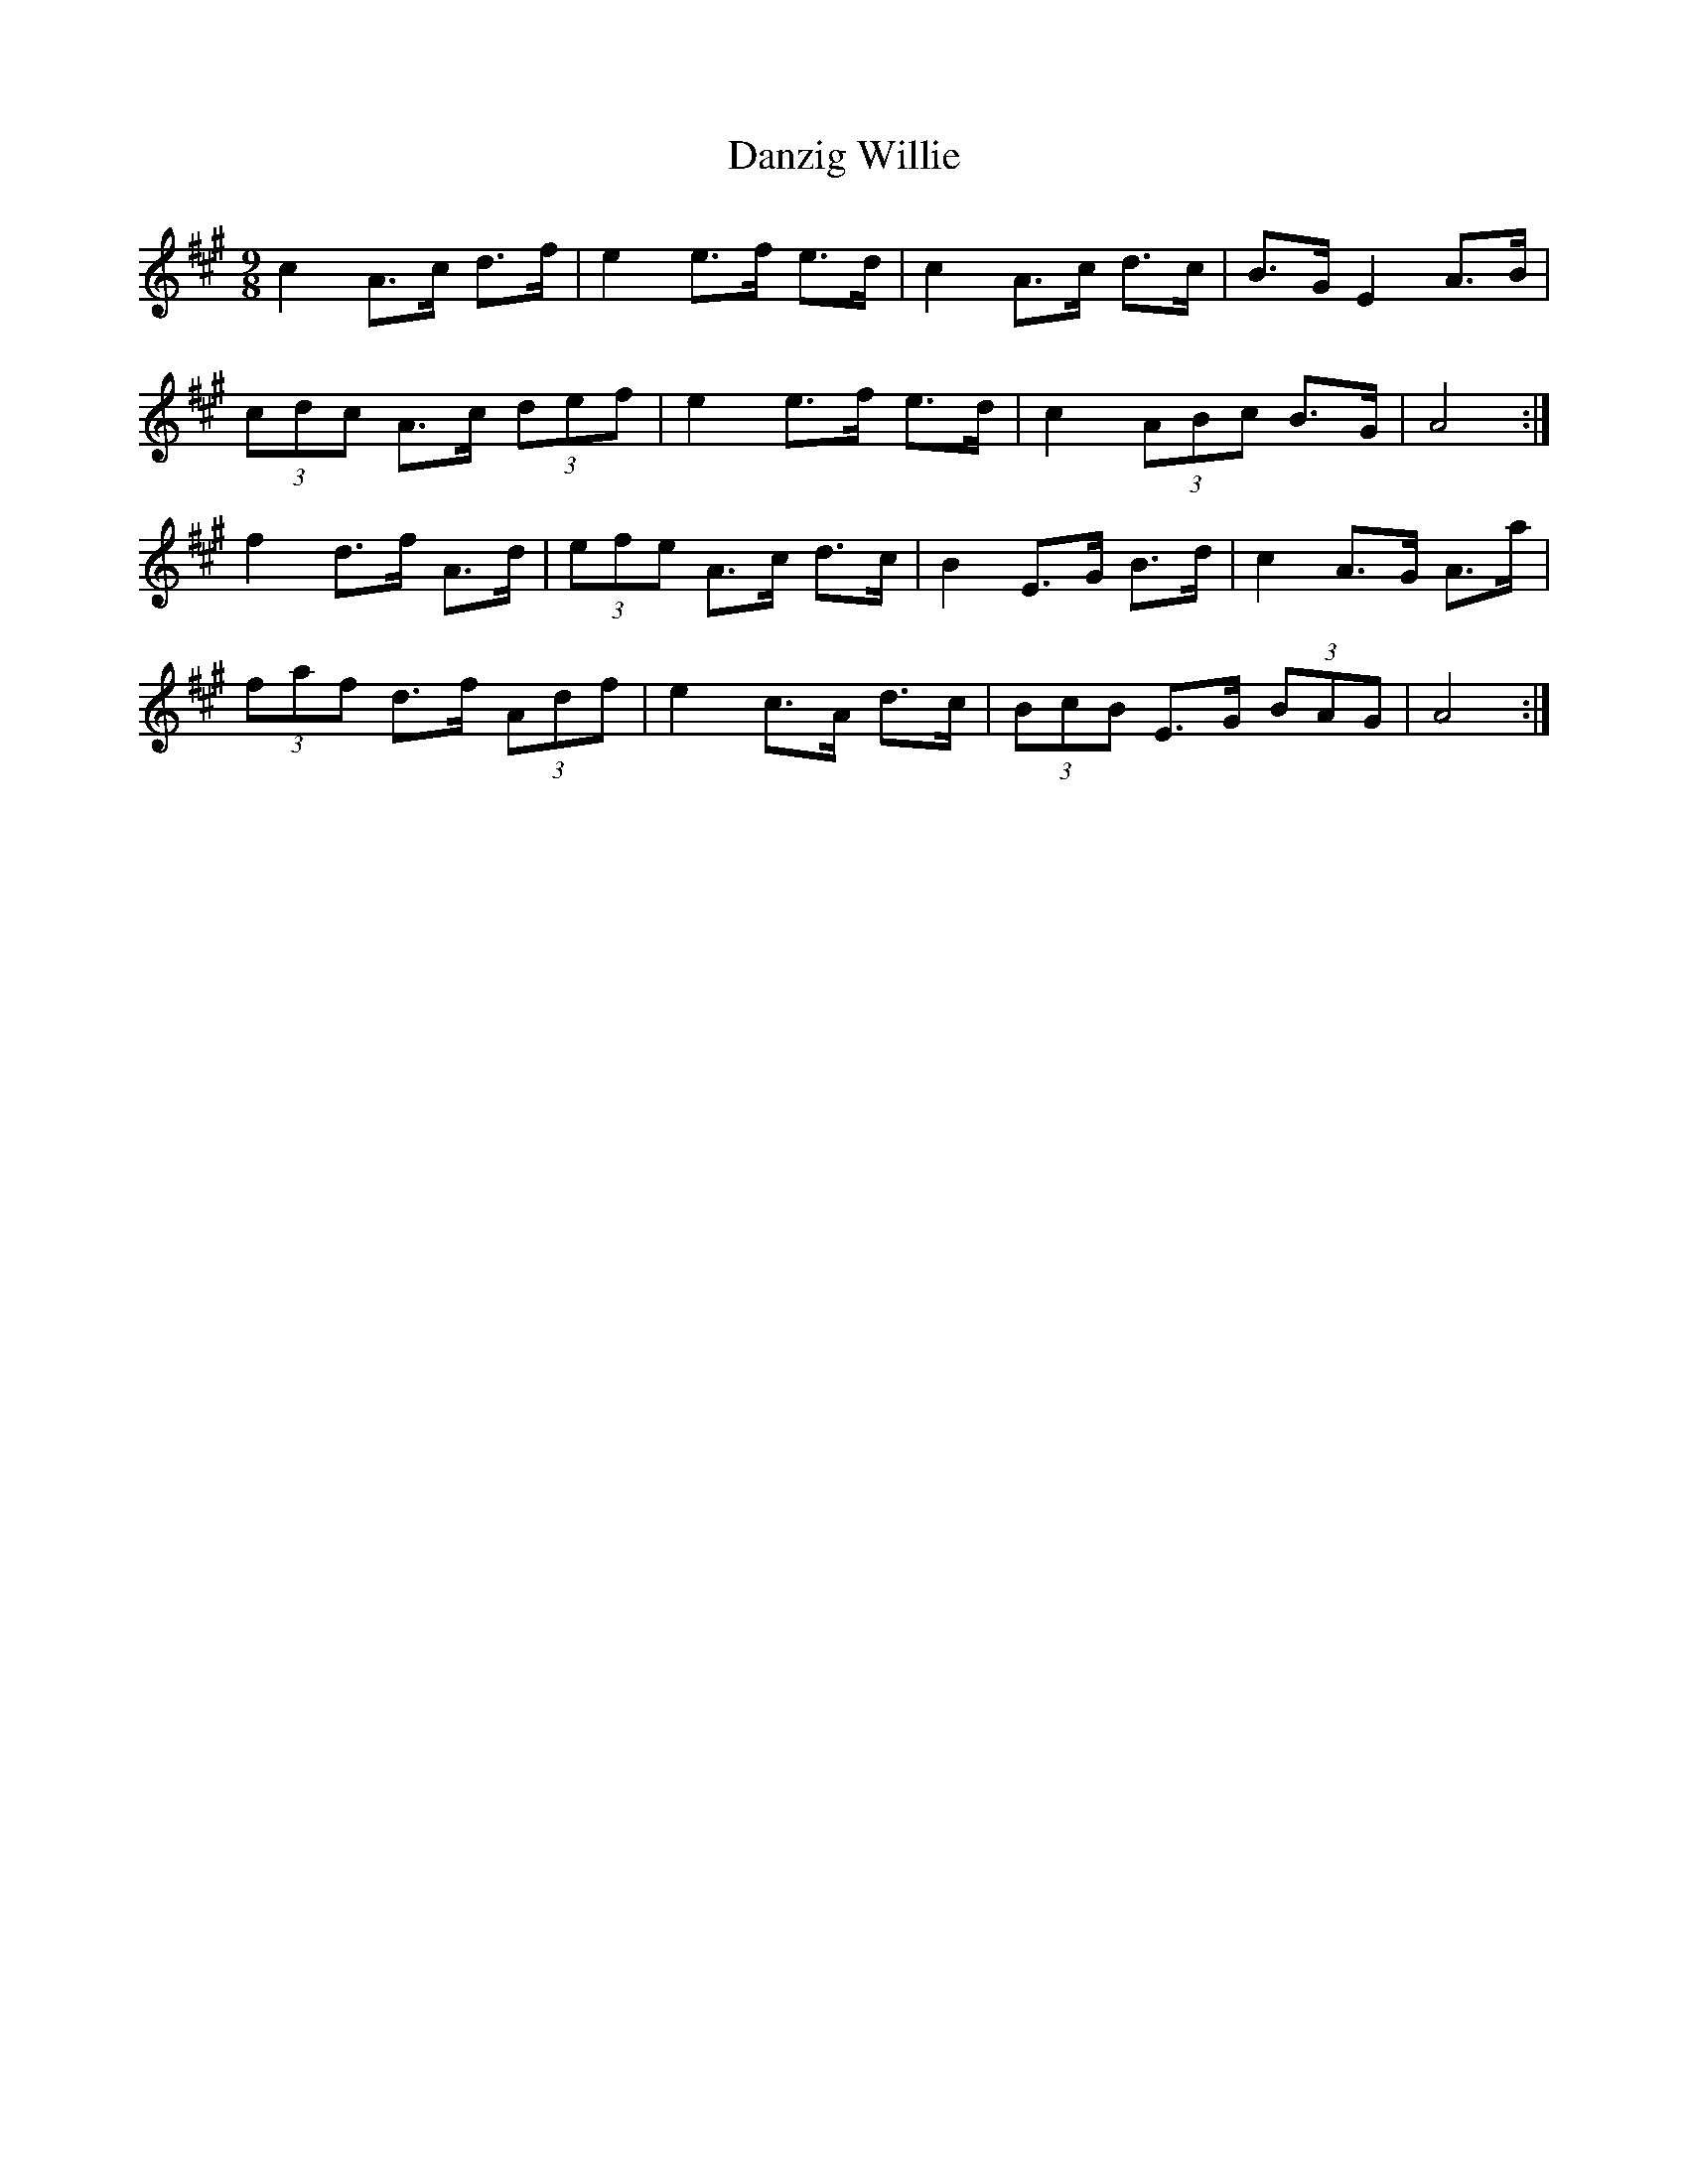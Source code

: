 X: 9461
T: Danzig Willie
R: slip jig
M: 9/8
K: Amajor
c2 A>c d>f|e2 e>f e>d|c2 A>c d>c|B>G E2 A>B|
(3cdc A>c (3def|e2 e>f e>d|c2 (3ABc B>G|A4:|
f2 d>f A>d|(3efe A>c d>c|B2 E>G B>d|c2 A>G A>a|
(3faf d>f (3Adf|e2 c>A d>c|(3BcB E>G (3BAG|A4:|

